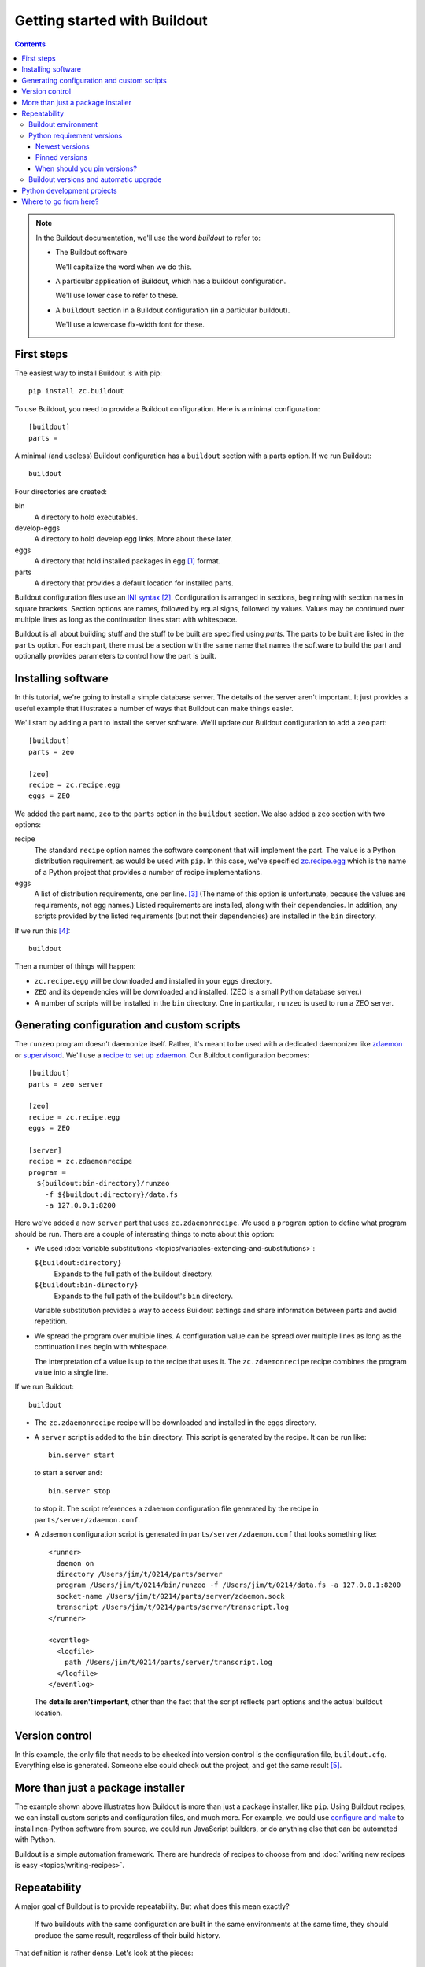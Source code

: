 =============================
Getting started with Buildout
=============================

.. contents::

.. note::

   In the Buildout documentation, we'll use the word
   *buildout* to refer to:

   - The Buildout software

     We'll capitalize the word when we do this.

   - A particular application of Buildout, which has a buildout
     configuration.

     We'll use lower case to refer to these.

   - A ``buildout`` section in a Buildout configuration (in a
     particular buildout).

     We'll use a lowercase fix-width font for these.

First steps
===========

The easiest way to install Buildout is with pip::

  pip install zc.buildout

To use Buildout, you need to provide a Buildout configuration. Here is
a minimal configuration::

  [buildout]
  parts =

A minimal (and useless) Buildout configuration has a ``buildout`` section
with a parts option.  If we run Buildout::

  buildout

Four directories are created:

bin
  A directory to hold executables.

develop-eggs
  A directory to hold develop egg links. More about these later.

eggs
  A directory that hold installed packages in egg [#egg]_ format.

parts
  A directory that provides a default location for installed parts.

Buildout configuration files use an `INI syntax
<https://en.wikipedia.org/wiki/INI_file>`_ [#configparser]_.
Configuration is arranged in sections, beginning with section names in square
brackets. Section options are names, followed by equal signs, followed
by values.  Values may be continued over multiple lines as long as the
continuation lines start with whitespace.

Buildout is all about building stuff and the stuff to be built are
specified using *parts*.  The parts to be built are listed in the
``parts`` option.  For each part, there must be a section with the same
name that names the software to build the part and optionally provides
parameters to control how the part is built.

Installing software
===================

In this tutorial, we're going to install a simple database server.
The details of the server aren't important.  It just provides a useful
example that illustrates a number of ways that Buildout can make
things easier.

We'll start by adding a part to install the server software.  We'll
update our Buildout configuration to add a ``zeo`` part::

  [buildout]
  parts = zeo

  [zeo]
  recipe = zc.recipe.egg
  eggs = ZEO

We added the part name, ``zeo`` to the ``parts`` option in the
``buildout`` section.  We also added a ``zeo`` section with two
options:

recipe
  The standard ``recipe`` option names the software component that
  will implement the part.  The value is a Python distribution
  requirement, as would be used with ``pip``.  In this case, we've
  specified `zc.recipe.egg
  <https://pypi.python.org/pypi/zc.recipe.egg>`_ which is the name of
  a Python project that provides a number of recipe implementations.

eggs
  A list of distribution requirements, one per
  line. [#requirements-one-per-line]_ (The name of this option is
  unfortunate, because the values are requirements, not egg names.)
  Listed requirements are installed, along with their dependencies. In
  addition, any scripts provided by the listed requirements (but not
  their dependencies) are installed in the ``bin`` directory.

If we run this [#gcc]_::

  buildout

Then a number of things will happen:

- ``zc.recipe.egg`` will be downloaded and installed in your ``eggs``
  directory.

- ``ZEO`` and its dependencies will be downloaded and installed. (ZEO
  is a small Python database server.)

- A number of scripts will be installed in the ``bin`` directory.  One
  in particular, ``runzeo`` is used to run a ZEO server.

Generating configuration and custom scripts
===========================================

The ``runzeo`` program doesn't daemonize itself. Rather, it's meant to
be used with a dedicated daemonizer like `zdaemon
<https://pypi.python.org/pypi/zdaemon>`_ or `supervisord
<http://supervisord.org/>`_.  We'll use a `recipe to set up zdaemon
<https://pypi.python.org/pypi/zc.zdaemonrecipe>`_.  Our Buildout
configuration becomes::

  [buildout]
  parts = zeo server

  [zeo]
  recipe = zc.recipe.egg
  eggs = ZEO

  [server]
  recipe = zc.zdaemonrecipe
  program =
    ${buildout:bin-directory}/runzeo
      -f ${buildout:directory}/data.fs
      -a 127.0.0.1:8200

Here we've added a new ``server`` part that uses ``zc.zdaemonrecipe``.
We used a ``program`` option to define what program should be run.
There are a couple of interesting things to note about this option:

- We used :doc:`variable substitutions
  <topics/variables-extending-and-substitutions>`:

  ``${buildout:directory}``
      Expands to the full path of the buildout directory.

  ``${buildout:bin-directory}``
      Expands to the full path of the buildout's ``bin`` directory.

  Variable substitution provides a way to access Buildout settings and
  share information between parts and avoid repetition.

- We spread the program over multiple lines.  A configuration value
  can be spread over multiple lines as long as the continuation lines
  begin with whitespace.

  The interpretation of a value is up to the recipe that uses it. The
  ``zc.zdaemonrecipe`` recipe combines the program value into a single
  line.

If we run Buildout::

  buildout

- The ``zc.zdaemonrecipe`` recipe will be downloaded and installed in
  the eggs directory.

- A ``server`` script is added to the ``bin`` directory.  This script
  is generated by the recipe.  It can be run like::

    bin.server start

  to start a server and::

    bin.server stop

  to stop it.  The script references a zdaemon configuration file
  generated by the recipe in ``parts/server/zdaemon.conf``.

- A zdaemon configuration script is generated in
  ``parts/server/zdaemon.conf`` that looks something like::

    <runner>
      daemon on
      directory /Users/jim/t/0214/parts/server
      program /Users/jim/t/0214/bin/runzeo -f /Users/jim/t/0214/data.fs -a 127.0.0.1:8200
      socket-name /Users/jim/t/0214/parts/server/zdaemon.sock
      transcript /Users/jim/t/0214/parts/server/transcript.log
    </runner>

    <eventlog>
      <logfile>
        path /Users/jim/t/0214/parts/server/transcript.log
      </logfile>
    </eventlog>

  The **details aren't important**, other than the fact that the script
  reflects part options and the actual buildout location.

Version control
===============

In this example, the only file that needs to be checked into version
control is the configuration file, ``buildout.cfg``.  Everything else
is generated.  Someone else could check out the project, and get the
same result [#if-same-environment]_.

More than just a package installer
==================================

The example shown above illustrates how Buildout is more than just a
package installer, like ``pip``. Using Buildout recipes, we can
install custom scripts and configuration files, and much more. For
example, we could use `configure and make
<https://pypi.python.org/pypi/zc.recipe.cmmi>`_ to install non-Python
software from source, we could run JavaScript builders, or do anything
else that can be automated with Python.

Buildout is a simple automation framework.  There are hundreds of
recipes to choose from and :doc:`writing new recipes is easy
<topics/writing-recipes>`.

Repeatability
=============

A major goal of Buildout is to provide repeatability.  But what does
this mean exactly?

  If two buildouts with the same configuration are built in the same
  environments at the same time, they should produce the same result,
  regardless of their build history.

That definition is rather dense. Let's look at the pieces:

Buildout environment
--------------------

A Buildout environment includes the operating system and the Python
installation it's run with. The more a buildout depends on its
environment, the more variation is likely between builds.

If a Python installation is shared, packages installed by one
application affect other applications, including buildouts. This can
lead to unexpected errors.   This is why it's recommended to use a
`virtual environment <https://virtualenv.pypa.io/en/stable/>`_ or a
"clean python" built from source with no third-party packages
installed.

(It's a little hypocritical to recommend installing Buildout into an
otherwise clean environment, which is why Buildout provides a
:doc:`bootstrapping mechanism <topics/bootstrapping>` which allows
setting up a buildout without having to sully a virtual environment or
clean Python install.)

To limit dependence on the operating system, people sometimes install
libraries or even database servers as Buildout parts.

Modern Linux container technology (e.g. `Docker
<https://www.docker.com/>`_) makes it a lot easier to control the
environment.  If you develop entirely with respect to a particular
container image, you can have repeatability with respect to that
image, which is usually good enough because the environment, defined
by the image is itself repeatable and unshared with other
applications.

Python requirement versions
---------------------------

Another potential source of variation is the versions of Python
dependencies used.

Newest versions
_______________

If you don't specify versions, Buildout will always try to get the
most recent version of everything it installs.  This is a major reason
that Buildout can be slow. It checks for new versions every time it
runs.  It does this to satisfy the repeatability requirement above.
If it didn't do this, then an older buildout would likely have
different versions of Python packages than newer buildouts.

To speed things up, you can use the ``-N`` Buildout option to tell
Buildout to *not* check for newer versions of Python requirements::

  buildout -N

This relaxes repeatability, but with little risk if there was a recent
run without this option.

Pinned versions
_______________

You can also pin required versions in two ways.  You can specify them
where you list them, as in::

  [zeo]
  recipe = zc.recipe.egg
  eggs = ZEO <5.0

In this example, we've requested a version of ZEO less than 5.0.

The more common way to pin version is using a ``versions`` section::

  [buildout]
  parts = zeo server

  [zeo]
  recipe = zc.recipe.egg
  eggs = ZEO

  [server]
  recipe = zc.zdaemonrecipe
  program =
    ${buildout:bin-directory}/runzeo
      -f ${buildout:directory}/data.fs
      -a 127.0.0.1:8200

  [versions]
  ZEO = 5.0.4

Larger projects may need to pin many versions, so it's common to put
versions in their own file::

  [buildout]
  extends = versions.cfg
  parts = zeo server

  [zeo]
  recipe = zc.recipe.egg
  eggs = ZEO

  [server]
  recipe = zc.zdaemonrecipe
  program =
    ${buildout:bin-directory}/runzeo
      -f ${buildout:directory}/data.fs
      -a 127.0.0.1:8200

Here, we've used the Buildout ``extends`` option to say that
configurations should be read from the named file (or files) and that
configuration in the current file should override configuration in the
extended files.  To continue the example, our ``versions.cfg`` file
might look like::

  [versions]
  ZEO = 5.0.4

We can use the ``update-versions-file`` option to ask Buildout to
maintain our ``versions.cfg`` file for us::


  [buildout]
  extends = versions.cfg
  show-picked-versions = true
  update-versions-file = versions.cfg

  parts = zeo server

  [zeo]
  recipe = zc.recipe.egg
  eggs = ZEO

  [server]
  recipe = zc.zdaemonrecipe
  program =
    ${buildout:bin-directory}/runzeo
      -f ${buildout:directory}/data.fs
      -a 127.0.0.1:8200

With ``update-versions-file``, whenever Buildout gets the newest
version for a requirement (subject to requirement constraints), it
appends the version to the named file, along with a comment saying
when and why the requirement is installed.  If you later want to
upgrade a dependency, just edit this file with the new version, or to
remove the entry altogether and Buildout will add a new entry the next
time it runs.

We also used the ``show-picked-versions`` to tell Buildout to tell us
when it got (picked) the newest version of a requirement.

When versions are pinned, Buildout doesn't look for new versions of
the requirements, which can speed buildouts quite a bit. In fact, The
``-N`` option doesn't provide any speedup for projects whose
requirement versions are all pinned.

When should you pin versions?
_____________________________

The rule of thumb is that you should pin versions for a whole system,
such as an application or service.  You do this because after
integration tests, you want to be sure that you can reproduce the
tested configuration.

You shouldn't pin versions for a component, such as a library, because
doing so inhibits the ability for users of your component to integrate it
with their dependencies, which may overlap with yours.  If you know
that your component only works a range of versions of some dependency,
the express the range in your project requirements. Don't require
specific versions.

Buildout versions and automatic upgrade
---------------------------------------

In the interest of repeatability, Buildout can upgrade itself or its
dependencies to use the newest versions or downgrade to respect pinned
versions.  This only happens if you run Buildout from a buildout's own
``bin`` directory.  If you've been running the examples, you may have
noticed the message::

  Not upgrading because not running a local buildout command.

We can use Buildout's ``bootstrap`` command to install a local
buildout script::

  buildout bootstrap

Then, if the installed script is used::

  bin/buildout

Then Buildout will upgrade or downgrade to be consistent with version
requirements.  See the :doc:`bootstrapping topic
<topics/bootstrapping>` to learn more about bootstrapping.

Python development projects
===========================

A very common Buildout use case is to manage the development of a
library or main part of an application written in Python.  Buildout
facilitates this with the ``develop`` option::

   [buildout]
   develop = .
   ...

The ``develop`` option takes one more more paths to project `setup.py
<https://docs.python.org/3.6/distutils/setupscript.html>`_ files or,
more commonly, directories containing them. Buildout then creates
"develop eggs" [#develop-eggs]_ for the corresponding projects.

With develop eggs, you can modify the sources and the modified sources
are reflected in future Python runs (or after `reloads
<https://docs.python.org/3/library/imp.html?highlight=reload#imp.reload>`_).

For libraries that you plan to distribute using the Python packaging
infrastructure, You'll need to write a setup file, because it's needed
to generate a distribution.

If you're writing an application that won't be distributed as a
separate Python distribution, writing a setup script can feel
like overkill, but it's useful for:

- naming your project, so you can refer to it like any Python
  requirement in your Buildout configuration, and for

- specifying the requirements your application code uses, separate
  from requirements your buildout might have.

Fortunately, an application setup script can be minimal. Here's an
example::

  from setuptools import setup
  setup(name='main', install_requires = ['bobo', 'WebTest'])

We suggest copying and modifying the example above, using it as
boilerplate.  As is probably clear, the setup arguments used:

name
   The name of your application. This is the name you'll use in
   Buildout configuration where you want to refer to application
   code.

install_requires
   A list of requirement strings for Python distributions your
   application depends on directly.

A *minimal* [#typical-dev-project]_ development Buildout configuration
for a project with a setup script like the one above might look
something like this::

   [buildout]
   develop = .
   parts = py

   [py]
   recipe = zc.recipe.egg
   eggs = main
   interpreter = py

There's a new option, ``interpreter``, which names an *interpreter*
script to be generated. An interpreter script [#interpreter-script]_
mimics a Python interpreter with its path set to include the
requirements specified in the eggs option and their (transitive)
dependencies.  We can run the interpreter::

  bin/py

To get an interactive Python prompt, or you can run a script with it::

  bin/py somescript.py

If you need to work on multiple interdependent projects at the same
time, you can name multiple directories in the ``develop`` option,
typically pointing to multiple check outs.  A popular Buildout
extension, `mr.developer <https://pypi.python.org/pypi/mr.developer>`_,
automates this process.

Where to go from here?
======================

This depends on what you want to do. We suggest perusing the :doc:`topics
<topics/index>` based on your needs and interest.

The :doc:`reference <reference>` section can give you important
details, as well as let you know about features not touched on here.



.. [#egg] You may have heard bad things about eggs.  This stems in
   part from the way that eggs were applied to regular Python
   installs.  We think eggs, which were inspired by `jar
   <https://en.wikipedia.org/wiki/JAR_(file_format)>`_, when used as
   an installation format, are a good fit for Buildout's goals.  Learn
   more in the topic on :doc:`Buildout and packaging
   <topics/buildout-and-packaging>`.

.. [#configparser] Buildout uses a variation (fork) of standard
   ``ConfigParser`` module and follows (mostly) the same parsing
   rules.

.. [#requirements-one-per-line] Requirements can have whitespace
   characters as in ``ZEO <=5``, so they're separated by newlines.

.. [#gcc] Currently, this example requires the ability to build
   Python extensions and requires access to development tools.

.. [#if-same-environment] This assumes the same environment and that
   dependencies haven't changed.  We'll explain further in the
   section on repeatability.

.. [#develop-eggs] pip calls these `"editable" installs
   <https://pip.pypa.io/en/stable/reference/pip_install/#editable-installs>`_.

.. [#typical-dev-project] A more typical development buildout will
   include at least a part to specify a test runner.  A development
   buildout might define other support parts, like JavaScript
   builders, database servers, development web-servers and
   so on.

.. [#interpreter-script] An interpreter script is similar to the
   ``bin/python`` program included in a virtual environment, except
   that it's lighter weight and has exactly the packages
   listed in the ``eggs`` option and their dependencies, plus whatever
   comes from the Python environment.
